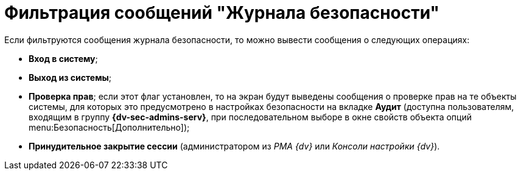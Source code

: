 = Фильтрация сообщений "Журнала безопасности"

Если фильтруются сообщения журнала безопасности, то можно вывести сообщения о следующих операциях:

* *Вход в систему*;
* *Выход из системы*;
* *Проверка прав*; если этот флаг установлен, то на экран будут выведены сообщения о проверке прав на те объекты системы, для которых это предусмотрено в настройках безопасности на вкладке *Аудит* (доступна пользователям, входящим в группу *{dv-sec-admins-serv}*, при последовательном выборе в окне свойств объекта опций menu:Безопасность[Дополнительно]);
* *Принудительное закрытие сессии* (администратором из _РМА {dv}_ или _Консоли настройки {dv}_).
